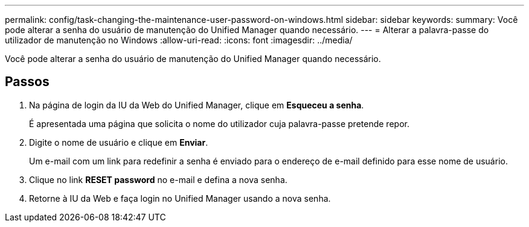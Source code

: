 ---
permalink: config/task-changing-the-maintenance-user-password-on-windows.html 
sidebar: sidebar 
keywords:  
summary: Você pode alterar a senha do usuário de manutenção do Unified Manager quando necessário. 
---
= Alterar a palavra-passe do utilizador de manutenção no Windows
:allow-uri-read: 
:icons: font
:imagesdir: ../media/


[role="lead"]
Você pode alterar a senha do usuário de manutenção do Unified Manager quando necessário.



== Passos

. Na página de login da IU da Web do Unified Manager, clique em *Esqueceu a senha*.
+
É apresentada uma página que solicita o nome do utilizador cuja palavra-passe pretende repor.

. Digite o nome de usuário e clique em *Enviar*.
+
Um e-mail com um link para redefinir a senha é enviado para o endereço de e-mail definido para esse nome de usuário.

. Clique no link *RESET password* no e-mail e defina a nova senha.
. Retorne à IU da Web e faça login no Unified Manager usando a nova senha.

